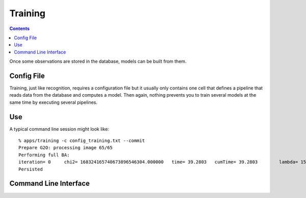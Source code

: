 .. _training:

Training
########
.. highlight:: ectosh

.. contents::

Once some observations are stored in the database, models can be built from them.

Config File
***********

Training, just like recognition, requires a configuration file but it usually only contains one cell that defines a
pipeline that reads data from the database and computes a model. Then again, nothing prevents you to train several
models at the same time by executing several pipelines.

Use
***

.. toggle_table::
  :arg1: Non-ROS
  :arg2: ROS

.. toggle:: Non-ROS

   Just run the training.py script in ``/apps``. It requires a configuration file through the ``-c`` option. Some of the
   options in there can be overriden through the command line for convenience. Change the following parameters to your needs:
   
      * the ``object_ids`` should be the list of object ids you want to train on. If you want, you can also use object_names,
          that are more human readable. object_ids is of the form ["6b3de86feee4e840280b4caad90003fb"] but there are two special
          options: if it is "all", then all models are recomputed; if it is "missing", only the missing models are computed.


.. toggle:: ROS

   The training script can be run as follow:
   
   .. code-block:: sh
   
      rosrun object_recognition_core training \
      -c `rospack find object_recognition_tod`/conf/training.ork \
      --visualize

  You can choose whatever configuration file; a few are provided in ``object_recognition_server/conf``.


A typical command line session might look like::

   % apps/training -c config_training.txt --commit
   Prepare G2O: processing image 65/65
   Performing full BA:
   iteration= 0     chi2= 168324165740673896546304.000000   time= 39.2803   cumTime= 39.2803        lambda= 154861.907021 edges= 64563     schur= 1
   Persisted

Command Line Interface
**********************
.. program-output:: ../../../apps/training --help
   :in_srcdir:
